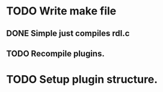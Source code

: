 
* TODO Write make file
** DONE Simple just compiles rdl.c
** TODO Recompile plugins.

* TODO Setup plugin structure.
  
